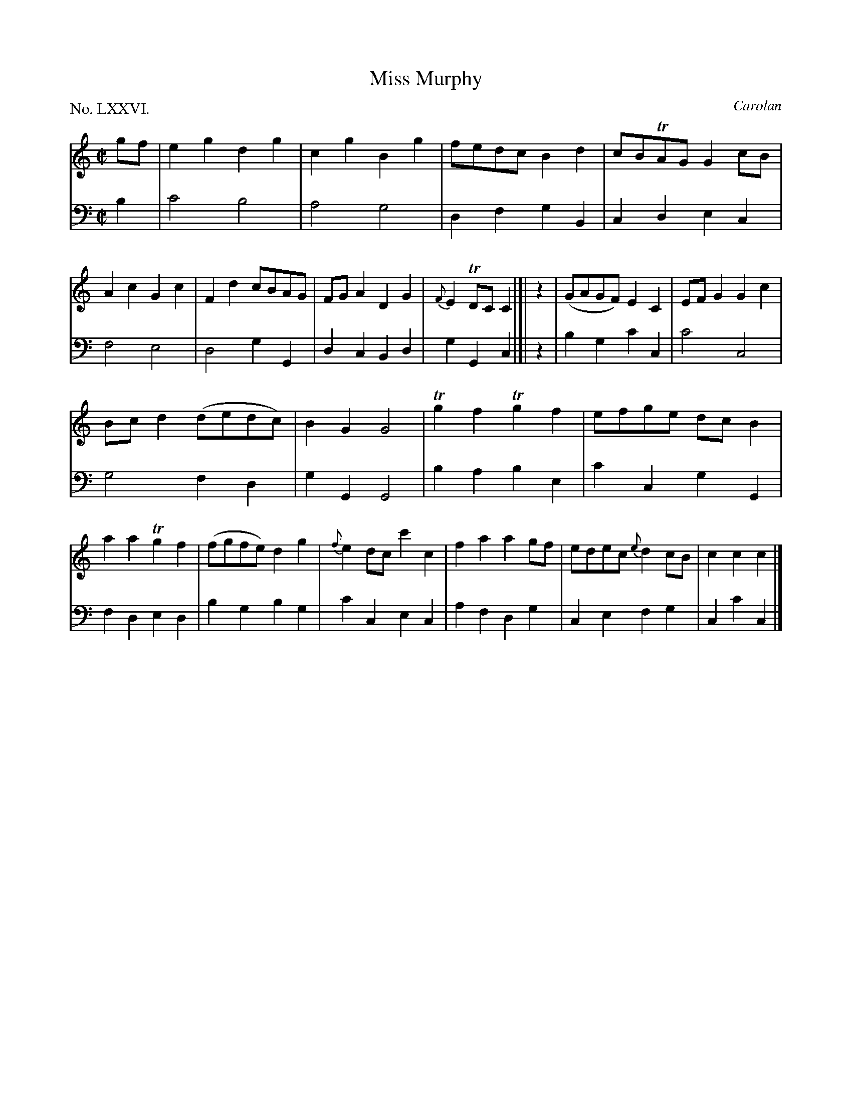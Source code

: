 X: 76
T: Miss Murphy
C: Carolan
%R: march, reel
B: "The Hibernian Muse" p.47 #2
F: http://imslp.org/wiki/The_Hibernian_Muse_%28Various%29
Z: 2015 John Chambers <jc:trillian.mit.edu>
N: Fixed missing beat between the strains.
P: No. LXXVI.
M: C|
L: 1/8
K: C
% - - - - - - - - - - - - - - - - - - - - - - - - - - - - -
V: 1
gf |\
e2g2 d2g2 | c2g2 B2g2 | fedc B2d2 | cBTAG G2cB |\
A2c2 G2c2 | F2d2 cBAG | FGA2 D2G2 | {F}E2TDC C2 |]| z2 |\
(GAGF) E2C2 | EFG2 G2c2 |
Bcd2 (dedc) | B2G2 G4 |\
Tg2f2 Tg2f2 | efge dcB2 | a2a2 Tg2f2 | (fgfe) d2g2 |\
{f}e2dc c'2c2 | f2a2 a2gf | edec {e}d2cB | c2c2 c2 |]
% - - - - - - - - - - - - - - - - - - - - - - - - - - - - -
V: 2 clef=bass middle=d
b2 |\
c'4 b4 | a4 g4 | d2f2 g2B2 | c2d2 e2c2 |\
f4 e4 | d4 g2G2 | d2c2 B2d2 | g2G2 c2 |]| z2 |\
b2g2 c'2c2 |
c'4c4 | g4 f2d2 | g2G2 G4 |\
b2a2 b2e2 | c'2c2 g2G2 | f2d2 e2d2 | b2g2 b2g2 |\
c'2c2 e2c2 | a2f2 d2g2 | c2e2 f2g2 | c2c'2 c2 |]
